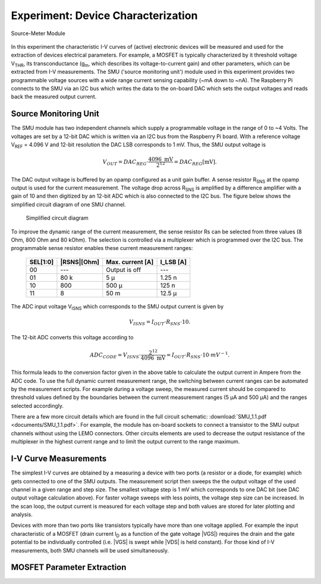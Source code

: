 .. |gm|    replace:: g\ :sub:`m`\ 
.. |VREF|  replace:: V\ :sub:`REF`\ 
.. |ID|    replace:: I\ :sub:`D`\ 
.. |UGS|   replace:: U\ :sub:`GS`\ 
.. |UDS|   replace:: U\ :sub:`DS`\ 
.. |VTHR|  replace:: V\ :sub:`THR`\ 
.. |^2|    replace:: \ :sup:`2`\ 
.. |RSNS|  replace:: R\ :sub:`SNS`\ 
.. |VISNS| replace:: V\ :sub:`ISNS`\ 



===================================
Experiment: Device Characterization
===================================

.. figure:: images/smu.png
    :width: 300
    :align: center

    Source-Meter Module

In this experiment the characteristic I-V curves of (active) electronic devices will be measured and used for the extraction of devices electrical parameters. For example, a MOSFET is typically characterized by it threshold voltage |VTHR|, its transconductance (|gm|, which describes its voltage-to-current gain) and other parameters, which can be extracted from I-V measurements. The SMU ('source monitoring unit') module used in this experiment provides two programmable voltage sources with a wide range current sensing capability (~mA down to ~nA). The Raspberry Pi connects to the SMU via an I2C bus which writes the data to the on-board DAC which sets the output voltages and reads back the measured output current.

Source Monitoring Unit
=====================

The SMU module has two independent channels which supply a programmable voltage in the range of 0 to ~4 Volts. The voltages are set by a 12-bit DAC which is written via an I2C bus from the Raspberry Pi board. With a reference voltage |VREF| = 4.096 V and 12-bit resolution the DAC LSB corresponds to 1 mV. Thus, the SMU output voltage is 

.. math::
  
  V_{OUT} = DAC_{REG} \cdot \frac{4096 \text{ mV}}{2^{12}} =  DAC_{REG} [\text{mV}].

The DAC output voltage is buffered by an opamp configured as a unit gain buffer. A sense resistor |RSNS| at the opamp output is used for the current measurement. The voltage drop across |RSNS| is amplified by a difference amplifier with a gain of 10 and then digitized by an 12-bit ADC which is also connected to the I2C bus. The figure below shows the simplified circuit diagram of one SMU channel.

 .. figure:: images/SMU_block.png
    :width: 600
    :align: center

    Simplified circuit diagram

To improve the dynamic range of the current measurement, the sense resistor Rs can be selected from three values (8 Ohm, 800 Ohm and 80 kOhm). The selection is controlled via a multiplexer which is programmed over the I2C bus. The programmable sense resistor enables these current measurement ranges: 


    ========  ===========  ==================  ==========
    SEL[1:0]  |RSNS|[Ohm]   Max. current [A]    I_LSB [A]  
    ========  ===========  ==================  ==========
      00        ---         Output is off         ---      
      01        80 k          5 µ                1.25 n      
      10       800          500 µ                 125 n      
      11         8           50 m                12.5 µ      
    ========  ===========  ==================  ==========

The ADC input voltage |VISNS| which corresponds to the SMU output current is given by

.. math::
  
  V_{ISNS} = I_{OUT} \cdot R_{SNS} \cdot 10.

The 12-bit ADC converts this voltage according to

.. math::

  ADC_{CODE} = V_{ISNS} \cdot \frac{2^{12}}{4096 \text{ mV}} = I_{OUT} \cdot R_{SNS} \cdot 10 \cdot mV^{-1}.

This formula leads to the conversion factor given in the above table to calculate the output current in Ampere from the ADC code. To use the full dynamic current measurement range, the switching between current ranges can be automated by the measurement scripts. For example during a voltage sweep, the measured current should be compared to threshold values defined by the boundaries between the current measurement ranges (5 µA and 500 µA) and the ranges selected accordingly.

There are a few more circuit details which are found in the full circuit schematic: :download:`SMU_1.1.pdf <documents/SMU_1.1.pdf>`. For example, the module has on-board sockets to connect a transistor to the SMU output channels without using the LEMO connectors. Other circuits elements are used to decrease the output resistance of the multiplexer in the highest current range and to limit the output current to the range maximum.

I-V Curve Measurements
======================

The simplest I-V curves are obtained by a measuring a device with two ports (a resistor or a diode, for example) which gets connected to one of the SMU outputs. The measurement script then sweeps the the output voltage of the used channel in a given range and step size. The smallest voltage step is 1 mV which corresponds to one DAC bit (see DAC output voltage calculation above). For faster voltage sweeps with less points, the voltage step size can be increased. In the scan loop, the output current is measured for each voltage step and both values are stored for later plotting and analysis. 

Devices with more than two ports like transistors typically have more than one voltage applied. For example the input characteristic of a MOSFET (drain current |ID| as a function of the gate voltage |VGS|) requires the drain and the gate potential to be individually controlled (i.e. |VGS| is swept while |VDS| is held constant). For those kind of I-V measurements, both SMU channels will be used simultaneously. 

MOSFET Parameter Extraction
===========================
